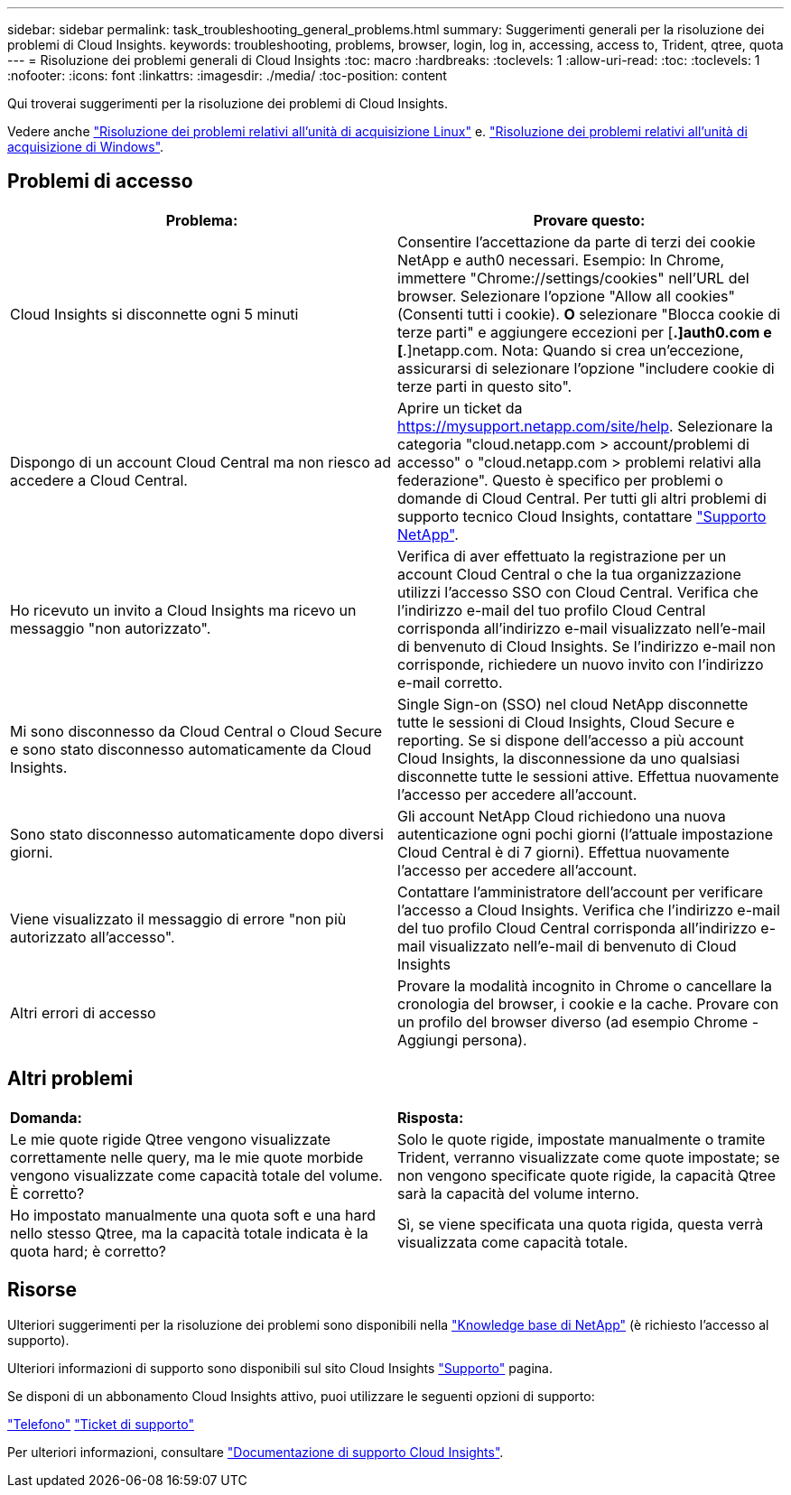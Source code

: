 ---
sidebar: sidebar 
permalink: task_troubleshooting_general_problems.html 
summary: Suggerimenti generali per la risoluzione dei problemi di Cloud Insights. 
keywords: troubleshooting, problems, browser, login, log in, accessing, access to, Trident, qtree, quota 
---
= Risoluzione dei problemi generali di Cloud Insights
:toc: macro
:hardbreaks:
:toclevels: 1
:allow-uri-read: 
:toc: 
:toclevels: 1
:nofooter: 
:icons: font
:linkattrs: 
:imagesdir: ./media/
:toc-position: content


[role="lead"]
Qui troverai suggerimenti per la risoluzione dei problemi di Cloud Insights.

Vedere anche link:task_troubleshooting_linux_acquisition_unit_problems.html["Risoluzione dei problemi relativi all'unità di acquisizione Linux"] e. link:task_troubleshooting_windows_acquisition_unit_problems.html["Risoluzione dei problemi relativi all'unità di acquisizione di Windows"].



== Problemi di accesso

|===
| *Problema:* | *Provare questo:* 


| Cloud Insights si disconnette ogni 5 minuti | Consentire l'accettazione da parte di terzi dei cookie NetApp e auth0 necessari. Esempio: In Chrome, immettere "Chrome://settings/cookies" nell'URL del browser. Selezionare l'opzione "Allow all cookies" (Consenti tutti i cookie). *O* selezionare "Blocca cookie di terze parti" e aggiungere eccezioni per [*.]auth0.com e [*.]netapp.com. Nota: Quando si crea un'eccezione, assicurarsi di selezionare l'opzione "includere cookie di terze parti in questo sito". 


| Dispongo di un account Cloud Central ma non riesco ad accedere a Cloud Central. | Aprire un ticket da https://mysupport.netapp.com/site/help[]. Selezionare la categoria "cloud.netapp.com > account/problemi di accesso" o "cloud.netapp.com > problemi relativi alla federazione". Questo è specifico per problemi o domande di Cloud Central. Per tutti gli altri problemi di supporto tecnico Cloud Insights, contattare link:concept_requesting_support.html["Supporto NetApp"]. 


| Ho ricevuto un invito a Cloud Insights ma ricevo un messaggio "non autorizzato". | Verifica di aver effettuato la registrazione per un account Cloud Central o che la tua organizzazione utilizzi l'accesso SSO con Cloud Central. Verifica che l'indirizzo e-mail del tuo profilo Cloud Central corrisponda all'indirizzo e-mail visualizzato nell'e-mail di benvenuto di Cloud Insights. Se l'indirizzo e-mail non corrisponde, richiedere un nuovo invito con l'indirizzo e-mail corretto. 


| Mi sono disconnesso da Cloud Central o Cloud Secure e sono stato disconnesso automaticamente da Cloud Insights. | Single Sign-on (SSO) nel cloud NetApp disconnette tutte le sessioni di Cloud Insights, Cloud Secure e reporting. Se si dispone dell'accesso a più account Cloud Insights, la disconnessione da uno qualsiasi disconnette tutte le sessioni attive. Effettua nuovamente l'accesso per accedere all'account. 


| Sono stato disconnesso automaticamente dopo diversi giorni. | Gli account NetApp Cloud richiedono una nuova autenticazione ogni pochi giorni (l'attuale impostazione Cloud Central è di 7 giorni). Effettua nuovamente l'accesso per accedere all'account. 


| Viene visualizzato il messaggio di errore "non più autorizzato all'accesso". | Contattare l'amministratore dell'account per verificare l'accesso a Cloud Insights. Verifica che l'indirizzo e-mail del tuo profilo Cloud Central corrisponda all'indirizzo e-mail visualizzato nell'e-mail di benvenuto di Cloud Insights 


| Altri errori di accesso | Provare la modalità incognito in Chrome o cancellare la cronologia del browser, i cookie e la cache. Provare con un profilo del browser diverso (ad esempio Chrome - Aggiungi persona). 
|===


== Altri problemi

|===


| *Domanda:* | *Risposta:* 


| Le mie quote rigide Qtree vengono visualizzate correttamente nelle query, ma le mie quote morbide vengono visualizzate come capacità totale del volume. È corretto? | Solo le quote rigide, impostate manualmente o tramite Trident, verranno visualizzate come quote impostate; se non vengono specificate quote rigide, la capacità Qtree sarà la capacità del volume interno. 


| Ho impostato manualmente una quota soft e una hard nello stesso Qtree, ma la capacità totale indicata è la quota hard; è corretto? | Sì, se viene specificata una quota rigida, questa verrà visualizzata come capacità totale. 
|===


== Risorse

Ulteriori suggerimenti per la risoluzione dei problemi sono disponibili nella link:https://kb.netapp.com/Advice_and_Troubleshooting/Cloud_Services/Cloud_Insights["Knowledge base di NetApp"] (è richiesto l'accesso al supporto).

Ulteriori informazioni di supporto sono disponibili sul sito Cloud Insights link:concept_requesting_support.html["Supporto"] pagina.

Se disponi di un abbonamento Cloud Insights attivo, puoi utilizzare le seguenti opzioni di supporto:

link:https://www.netapp.com/us/contact-us/support.aspx["Telefono"]
link:https://mysupport.netapp.com/site/cases/mine/create?serialNumber=95001014387268156333["Ticket di supporto"]

Per ulteriori informazioni, consultare https://docs.netapp.com/us-en/cloudinsights/concept_requesting_support.html["Documentazione di supporto Cloud Insights"].
